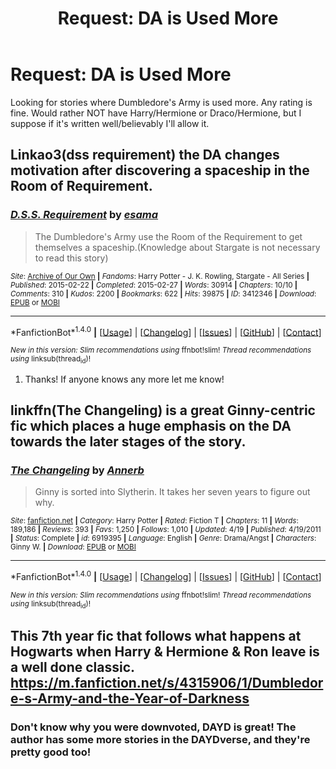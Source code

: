 #+TITLE: Request: DA is Used More

* Request: DA is Used More
:PROPERTIES:
:Author: SnarkyAndProud
:Score: 3
:DateUnix: 1505335802.0
:DateShort: 2017-Sep-14
:FlairText: Request
:END:
Looking for stories where Dumbledore's Army is used more. Any rating is fine. Would rather NOT have Harry/Hermione or Draco/Hermione, but I suppose if it's written well/believably I'll allow it.


** Linkao3(dss requirement) the DA changes motivation after discovering a spaceship in the Room of Requirement.
:PROPERTIES:
:Score: 3
:DateUnix: 1505345650.0
:DateShort: 2017-Sep-14
:END:

*** [[http://archiveofourown.org/works/3412346][*/D.S.S. Requirement/*]] by [[http://www.archiveofourown.org/users/esama/pseuds/esama][/esama/]]

#+begin_quote
  The Dumbledore's Army use the Room of the Requirement to get themselves a spaceship.(Knowledge about Stargate is not necessary to read this story)
#+end_quote

^{/Site/: [[http://www.archiveofourown.org/][Archive of Our Own]] *|* /Fandoms/: Harry Potter - J. K. Rowling, Stargate - All Series *|* /Published/: 2015-02-22 *|* /Completed/: 2015-02-27 *|* /Words/: 30914 *|* /Chapters/: 10/10 *|* /Comments/: 310 *|* /Kudos/: 2200 *|* /Bookmarks/: 622 *|* /Hits/: 39875 *|* /ID/: 3412346 *|* /Download/: [[http://archiveofourown.org/downloads/es/esama/3412346/DSS%20Requirement.epub?updated_at=1471253194][EPUB]] or [[http://archiveofourown.org/downloads/es/esama/3412346/DSS%20Requirement.mobi?updated_at=1471253194][MOBI]]}

--------------

*FanfictionBot*^{1.4.0} *|* [[[https://github.com/tusing/reddit-ffn-bot/wiki/Usage][Usage]]] | [[[https://github.com/tusing/reddit-ffn-bot/wiki/Changelog][Changelog]]] | [[[https://github.com/tusing/reddit-ffn-bot/issues/][Issues]]] | [[[https://github.com/tusing/reddit-ffn-bot/][GitHub]]] | [[[https://www.reddit.com/message/compose?to=tusing][Contact]]]

^{/New in this version: Slim recommendations using/ ffnbot!slim! /Thread recommendations using/ linksub(thread_id)!}
:PROPERTIES:
:Author: FanfictionBot
:Score: 1
:DateUnix: 1505345674.0
:DateShort: 2017-Sep-14
:END:

**** Thanks! If anyone knows any more let me know!
:PROPERTIES:
:Author: SnarkyAndProud
:Score: 1
:DateUnix: 1505352852.0
:DateShort: 2017-Sep-14
:END:


** linkffn(The Changeling) is a great Ginny-centric fic which places a huge emphasis on the DA towards the later stages of the story.
:PROPERTIES:
:Author: iamthesortinghat
:Score: 3
:DateUnix: 1505365370.0
:DateShort: 2017-Sep-14
:END:

*** [[http://www.fanfiction.net/s/6919395/1/][*/The Changeling/*]] by [[https://www.fanfiction.net/u/763509/Annerb][/Annerb/]]

#+begin_quote
  Ginny is sorted into Slytherin. It takes her seven years to figure out why.
#+end_quote

^{/Site/: [[http://www.fanfiction.net/][fanfiction.net]] *|* /Category/: Harry Potter *|* /Rated/: Fiction T *|* /Chapters/: 11 *|* /Words/: 189,186 *|* /Reviews/: 393 *|* /Favs/: 1,250 *|* /Follows/: 1,010 *|* /Updated/: 4/19 *|* /Published/: 4/19/2011 *|* /Status/: Complete *|* /id/: 6919395 *|* /Language/: English *|* /Genre/: Drama/Angst *|* /Characters/: Ginny W. *|* /Download/: [[http://www.ff2ebook.com/old/ffn-bot/index.php?id=6919395&source=ff&filetype=epub][EPUB]] or [[http://www.ff2ebook.com/old/ffn-bot/index.php?id=6919395&source=ff&filetype=mobi][MOBI]]}

--------------

*FanfictionBot*^{1.4.0} *|* [[[https://github.com/tusing/reddit-ffn-bot/wiki/Usage][Usage]]] | [[[https://github.com/tusing/reddit-ffn-bot/wiki/Changelog][Changelog]]] | [[[https://github.com/tusing/reddit-ffn-bot/issues/][Issues]]] | [[[https://github.com/tusing/reddit-ffn-bot/][GitHub]]] | [[[https://www.reddit.com/message/compose?to=tusing][Contact]]]

^{/New in this version: Slim recommendations using/ ffnbot!slim! /Thread recommendations using/ linksub(thread_id)!}
:PROPERTIES:
:Author: FanfictionBot
:Score: 1
:DateUnix: 1505365386.0
:DateShort: 2017-Sep-14
:END:


** This 7th year fic that follows what happens at Hogwarts when Harry & Hermione & Ron leave is a well done classic. [[https://m.fanfiction.net/s/4315906/1/Dumbledore-s-Army-and-the-Year-of-Darkness]]
:PROPERTIES:
:Author: estheredna
:Score: -1
:DateUnix: 1505388290.0
:DateShort: 2017-Sep-14
:END:

*** Don't know why you were downvoted, DAYD is great! The author has some more stories in the DAYDverse, and they're pretty good too!
:PROPERTIES:
:Author: rchard2scout
:Score: 1
:DateUnix: 1505407861.0
:DateShort: 2017-Sep-14
:END:
